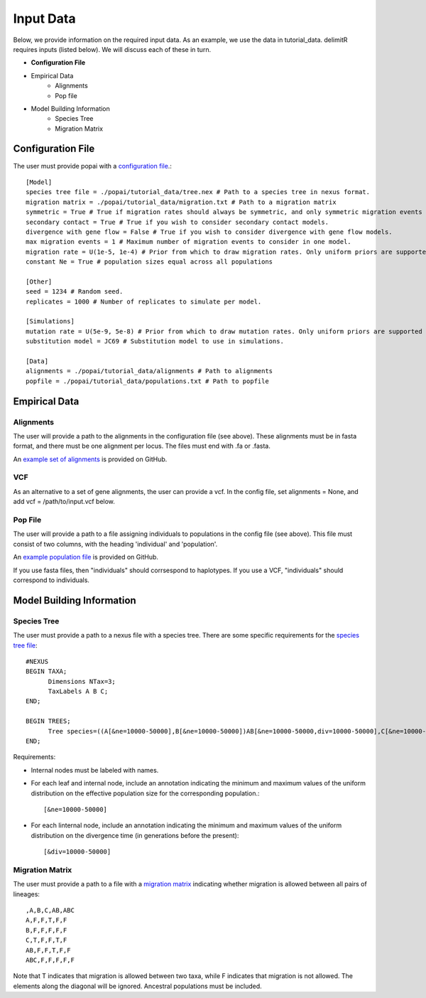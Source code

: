 ##############################
Input Data
##############################

Below, we provide information on the required input data. As an example, we use the data in tutorial_data. delimitR requires inputs (listed below). We will discuss each of these in turn.

* **Configuration File**
* Empirical Data
    * Alignments
    * Pop file
* Model Building Information
    * Species Tree
    * Migration Matrix

========================================
Configuration File
========================================

The user must provide popai with a `configuration file <https://github.com/SmithLabBio/popai/blob/main/tutorial_data/config.txt>`_.::


    [Model]
    species tree file = ./popai/tutorial_data/tree.nex # Path to a species tree in nexus format.
    migration matrix = ./popai/tutorial_data/migration.txt # Path to a migration matrix
    symmetric = True # True if migration rates should always be symmetric, and only symmetric migration events should be included.
    secondary contact = True # True if you wish to consider secondary contact models.
    divergence with gene flow = False # True if you wish to consider divergence with gene flow models.
    max migration events = 1 # Maximum number of migration events to consider in one model.
    migration rate = U(1e-5, 1e-4) # Prior from which to draw migration rates. Only uniform priors are supported at present.
    constant Ne = True # population sizes equal across all populations

    [Other]
    seed = 1234 # Random seed.
    replicates = 1000 # Number of replicates to simulate per model.

    [Simulations]
    mutation rate = U(5e-9, 5e-8) # Prior from which to draw mutation rates. Only uniform priors are supported at present.
    substitution model = JC69 # Substitution model to use in simulations.

    [Data]
    alignments = ./popai/tutorial_data/alignments # Path to alignments
    popfile = ./popai/tutorial_data/populations.txt # Path to popfile

========================================
Empirical Data
========================================

------------
Alignments
------------

The user will provide a path to the alignments in the configuration file (see above). These alignments must be in fasta format, and there must be one alignment per locus. The files must end with .fa or .fasta.

An `example set of alignments <https://github.com/SmithLabBio/popai/blob/main/tutorial_data/alignments>`_ is provided on GitHub.

------------
VCF
------------

As an alternative to a set of gene alignments, the user can provide a vcf. In the config file, set alignments = None, and add vcf = /path/to/input.vcf below.

------------
Pop File
------------

The user will provide a path to a file assigning individuals to populations in the config file (see above). This file must consist of two columns, with the heading 'individual' and 'population'.

An `example population file <https://github.com/SmithLabBio/popai/blob/main/tutorial_data/populations.txt>`_ is provided on GitHub.

If you use fasta files, then "individuals" should corrsespond to haplotypes. If you use a VCF, "individuals" should correspond to individuals.

========================================
Model Building Information
========================================

------------
Species Tree
------------

The user must provide a path to a nexus file with a species tree. There are some specific requirements for the `species tree file <https://github.com/SmithLabBio/popai/blob/main/tutorial_data/tree.nex>`_::

    #NEXUS
    BEGIN TAXA;
          Dimensions NTax=3;
          TaxLabels A B C;
    END;

    BEGIN TREES;
          Tree species=((A[&ne=10000-50000],B[&ne=10000-50000])AB[&ne=10000-50000,div=10000-50000],C[&ne=10000-50000])ABC[&ne=10000-50000,div=100000-500000];
    END;

Requirements:

* Internal nodes must be labeled with names.

* For each leaf and internal node, include an annotation indicating the minimum and maximum values of the uniform distribution on the effective population size for the corresponding population.::

    [&ne=10000-50000]

* For each linternal node, include an annotation indicating the minimum and maximum values of the uniform distribution on the divergence time (in generations before the present)::

    [&div=10000-50000]

----------------
Migration Matrix
----------------

The user must provide a path to a file with a `migration matrix <https://github.com/SmithLabBio/popai/blob/main/tutorial_data/migration.txt>`_ indicating whether migration is allowed between all pairs of lineages::

    ,A,B,C,AB,ABC
    A,F,F,T,F,F
    B,F,F,F,F,F
    C,T,F,F,T,F
    AB,F,F,T,F,F
    ABC,F,F,F,F,F

Note that T indicates that migration is allowed between two taxa, while F indicates that migration is not allowed. The elements along the diagonal will be ignored. Ancestral populations must be included.


